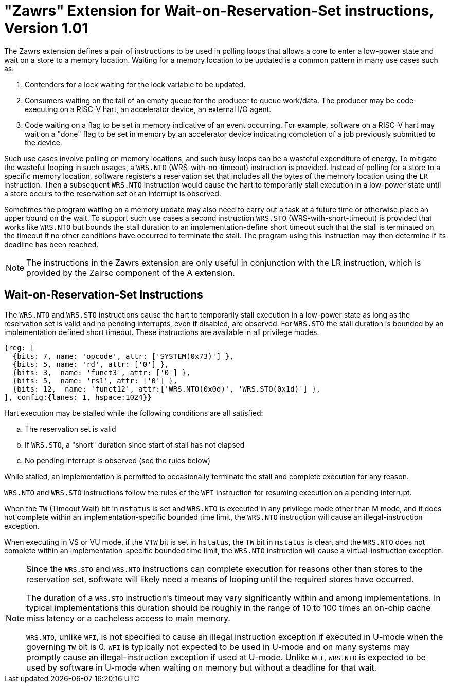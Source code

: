 = "Zawrs" Extension for Wait-on-Reservation-Set instructions, Version 1.01

The Zawrs extension defines a pair of instructions to be used in polling loops
that allows a core to enter a low-power state and wait on a store to a memory
location. Waiting for a memory location to be updated is a common pattern in
many use cases such as:

. Contenders for a lock waiting for the lock variable to be updated.

. Consumers waiting on the tail of an empty queue for the producer to queue
  work/data. The producer may be code executing on a RISC-V hart, an accelerator
  device, an external I/O agent.

. Code waiting on a flag to be set in memory indicative of an event occurring.
  For example, software on a RISC-V hart may wait on a "done" flag to be set in
  memory by an accelerator device indicating completion of a job previously
  submitted to the device.

Such use cases involve polling on memory locations, and such busy loops can be a
wasteful expenditure of energy. To mitigate the wasteful looping in such usages,
a `WRS.NTO` (WRS-with-no-timeout) instruction is provided. Instead of polling
for a store to a specific memory location, software registers a reservation set
that includes all the bytes of the memory location using the `LR` instruction.
Then a subsequent `WRS.NTO` instruction would cause the hart to temporarily
stall execution in a low-power state until a store occurs to the reservation set
or an interrupt is observed.

Sometimes the program waiting on a memory update may also need to carry out a
task at a future time or otherwise place an upper bound on the wait. To support
such use cases a second instruction `WRS.STO` (WRS-with-short-timeout) is
provided that works like `WRS.NTO` but bounds the stall duration to an
implementation-define short timeout such that the stall is terminated on the
timeout if no other conditions have occurred to terminate the stall. The
program using this instruction may then determine if its deadline has been
reached.

[NOTE]
====
The instructions in the Zawrs extension are only useful in conjunction with the
LR instruction, which is provided by the Zalrsc component of the A extension.
====
[[Zawrs]]
== Wait-on-Reservation-Set Instructions

The `WRS.NTO` and `WRS.STO` instructions cause the hart to temporarily stall
execution in a low-power state as long as the reservation set is valid and no
pending interrupts, even if disabled, are observed. For `WRS.STO` the stall
duration is bounded by an implementation defined short timeout. These
instructions are available in all privilege modes.

[wavedrom, ,svg]
....
{reg: [
  {bits: 7, name: 'opcode', attr: ['SYSTEM(0x73)'] },
  {bits: 5, name: 'rd', attr: ['0'] },
  {bits: 3,  name: 'funct3', attr: ['0'] },
  {bits: 5,  name: 'rs1', attr: ['0'] },
  {bits: 12,  name: 'funct12', attr:['WRS.NTO(0x0d)', 'WRS.STO(0x1d)'] },
], config:{lanes: 1, hspace:1024}}
....

<<<

Hart execution may be stalled while the following conditions are all satisfied:
[loweralpha]
    . The reservation set is valid
    . If `WRS.STO`, a "short" duration since start of stall has not elapsed
    . No pending interrupt is observed (see the rules below)

While stalled, an implementation is permitted to occasionally terminate the
stall and complete execution for any reason.

`WRS.NTO` and `WRS.STO` instructions follow the rules of the `WFI` instruction
for resuming execution on a pending  interrupt.

When the `TW` (Timeout Wait) bit in `mstatus` is set and `WRS.NTO` is executed
in any privilege mode other than M mode, and it does not complete within an
implementation-specific bounded time limit, the `WRS.NTO` instruction will cause
an illegal-instruction exception.

When executing in VS or VU mode, if the `VTW` bit is set in `hstatus`, the
`TW` bit in `mstatus` is clear, and the `WRS.NTO` does not complete within an
implementation-specific bounded time limit, the `WRS.NTO` instruction will cause
a virtual-instruction  exception.

[NOTE]
====
Since the `WRS.STO` and `WRS.NTO` instructions can complete execution for
reasons other than stores to the reservation set, software will likely need
a means of looping until the required stores have occurred.

The duration of a `WRS.STO` instruction's timeout may vary significantly within
and among implementations. In typical implementations this duration should be
roughly in the range of 10 to 100 times an on-chip cache miss latency or a
cacheless access to main memory.

`WRS.NTO`, unlike `WFI`, is not specified to cause an illegal instruction
exception if executed in U-mode when the governing `TW` bit is 0. `WFI` is
typically not expected to be used in U-mode and on many systems may promptly
cause an illegal-instruction exception if used at U-mode. Unlike `WFI`,
`WRS.NTO` is expected to be used by software in U-mode when waiting on
memory but without a deadline for that wait.
====
